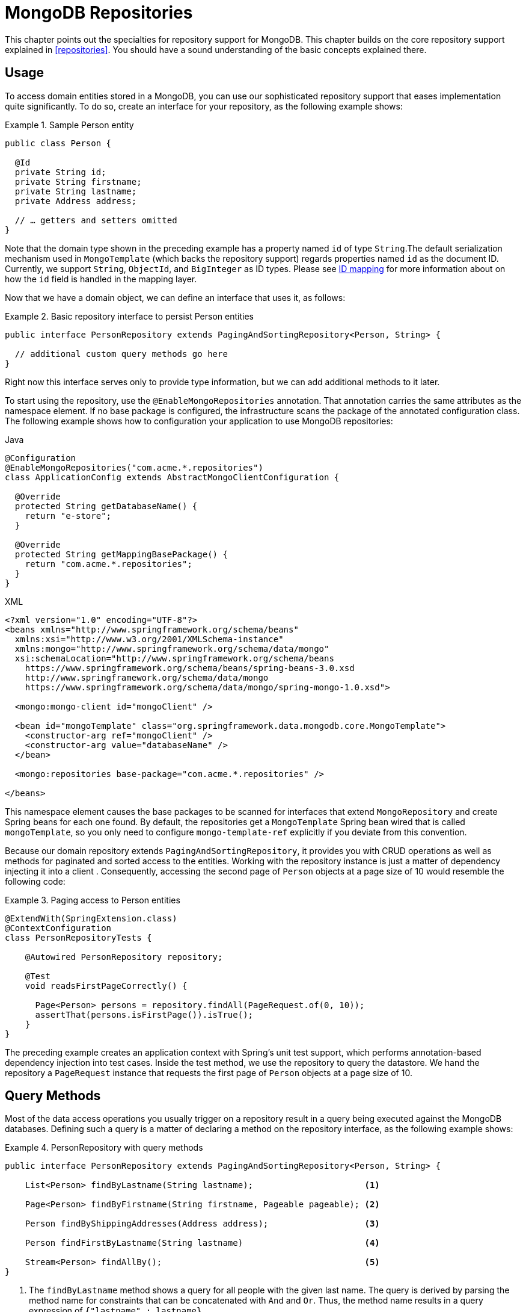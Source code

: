 [[mongo.repositories]]
= MongoDB Repositories

[[mongo-repo-intro]]
This chapter points out the specialties for repository support for MongoDB.
This chapter builds on the core repository support explained in <<repositories>>.
You should have a sound understanding of the basic concepts explained there.

[[mongo-repo-usage]]
== Usage

To access domain entities stored in a MongoDB, you can use our sophisticated repository support that eases implementation quite significantly.
To do so, create an interface for your repository, as the following example shows:

.Sample Person entity
====
[source,java]
----
public class Person {

  @Id
  private String id;
  private String firstname;
  private String lastname;
  private Address address;

  // … getters and setters omitted
}
----
====

Note that the domain type shown in the preceding example has a property named `id` of type `String`.The default serialization mechanism used in `MongoTemplate` (which backs the repository support) regards properties named `id` as the document ID.
Currently, we support `String`, `ObjectId`, and `BigInteger` as ID types.
Please see xref:reference/mongodb/mongo-template-save-update-remove.adoc#mongo-template.id-handling[ID mapping] for more information about on how the `id` field is handled in the mapping layer.

Now that we have a domain object, we can define an interface that uses it, as follows:

.Basic repository interface to persist Person entities
====
[source]
----
public interface PersonRepository extends PagingAndSortingRepository<Person, String> {

  // additional custom query methods go here
}
----
====

Right now this interface serves only to provide type information, but we can add additional methods to it later.

To start using the repository, use the `@EnableMongoRepositories` annotation.
That annotation carries the same attributes as the namespace element.
If no base package is configured, the infrastructure scans the package of the annotated configuration class.
The following example shows how to configuration your application to use MongoDB repositories:

====
.Java
[source,java,role="primary"]
----
@Configuration
@EnableMongoRepositories("com.acme.*.repositories")
class ApplicationConfig extends AbstractMongoClientConfiguration {

  @Override
  protected String getDatabaseName() {
    return "e-store";
  }

  @Override
  protected String getMappingBasePackage() {
    return "com.acme.*.repositories";
  }
}
----

.XML
[source,xml,role="secondary"]
----
<?xml version="1.0" encoding="UTF-8"?>
<beans xmlns="http://www.springframework.org/schema/beans"
  xmlns:xsi="http://www.w3.org/2001/XMLSchema-instance"
  xmlns:mongo="http://www.springframework.org/schema/data/mongo"
  xsi:schemaLocation="http://www.springframework.org/schema/beans
    https://www.springframework.org/schema/beans/spring-beans-3.0.xsd
    http://www.springframework.org/schema/data/mongo
    https://www.springframework.org/schema/data/mongo/spring-mongo-1.0.xsd">

  <mongo:mongo-client id="mongoClient" />

  <bean id="mongoTemplate" class="org.springframework.data.mongodb.core.MongoTemplate">
    <constructor-arg ref="mongoClient" />
    <constructor-arg value="databaseName" />
  </bean>

  <mongo:repositories base-package="com.acme.*.repositories" />

</beans>
----
====

This namespace element causes the base packages to be scanned for interfaces that extend `MongoRepository` and create Spring beans for each one found.
By default, the repositories get a `MongoTemplate` Spring bean wired that is called `mongoTemplate`, so you only need to configure `mongo-template-ref` explicitly if you deviate from this convention.

Because our domain repository extends `PagingAndSortingRepository`, it provides you with CRUD operations as well as methods for paginated and sorted access to the entities.
Working with the repository instance is just a matter of dependency injecting it into a client .
Consequently, accessing the second page of `Person` objects at a page size of 10 would resemble the following code:

.Paging access to Person entities
====
[source,java]
----
@ExtendWith(SpringExtension.class)
@ContextConfiguration
class PersonRepositoryTests {

    @Autowired PersonRepository repository;

    @Test
    void readsFirstPageCorrectly() {

      Page<Person> persons = repository.findAll(PageRequest.of(0, 10));
      assertThat(persons.isFirstPage()).isTrue();
    }
}
----
====

The preceding example creates an application context with Spring's unit test support, which performs annotation-based dependency injection into test cases.
Inside the test method, we use the repository to query the datastore.
We hand the repository a `PageRequest` instance that requests the first page of `Person` objects at a page size of 10.

[[mongodb.repositories.queries]]
== Query Methods

Most of the data access operations you usually trigger on a repository result in a query being executed against the MongoDB databases.
Defining such a query is a matter of declaring a method on the repository interface, as the following example shows:

.PersonRepository with query methods
====
[source,java]
----
public interface PersonRepository extends PagingAndSortingRepository<Person, String> {

    List<Person> findByLastname(String lastname);                      <1>

    Page<Person> findByFirstname(String firstname, Pageable pageable); <2>

    Person findByShippingAddresses(Address address);                   <3>

    Person findFirstByLastname(String lastname)                        <4>

    Stream<Person> findAllBy();                                        <5>
}
----

<1> The `findByLastname` method shows a query for all people with the given last name.
The query is derived by parsing the method name for constraints that can be concatenated with `And` and `Or`.
Thus, the method name results in a query expression of `{"lastname" : lastname}`.
<2> Applies pagination to a query.
You can equip your method signature with a `Pageable` parameter and let the method return a `Page` instance and Spring Data automatically pages the query accordingly.
<3> Shows that you can query based on properties that are not primitive types.
Throws `IncorrectResultSizeDataAccessException` if more than one match is found.
<4> Uses the `First` keyword to restrict the query to only the first result.
Unlike <3>, this method does not throw an exception if more than one match is found.
<5> Uses a Java 8 `Stream` that reads and converts individual elements while iterating the stream.
====

NOTE: We do not support referring to parameters that are mapped as `DBRef` in the domain class.

The following table shows the keywords that are supported for query methods:

[cols="1,2,3",options="header"]
.Supported keywords for query methods
|===
| Keyword
| Sample
| Logical result

| `After`
| `findByBirthdateAfter(Date date)`
| `{"birthdate" : {"$gt" : date}}`

| `GreaterThan`
| `findByAgeGreaterThan(int age)`
| `{"age" : {"$gt" : age}}`

| `GreaterThanEqual`
| `findByAgeGreaterThanEqual(int age)`
| `{"age" : {"$gte" : age}}`

| `Before`
| `findByBirthdateBefore(Date date)`
| `{"birthdate" : {"$lt" : date}}`

| `LessThan`
| `findByAgeLessThan(int age)`
| `{"age" : {"$lt" : age}}`

| `LessThanEqual`
| `findByAgeLessThanEqual(int age)`
| `{"age" : {"$lte" : age}}`

| `Between`
| `findByAgeBetween(int from, int to)` +
`findByAgeBetween(Range<Integer> range)`
| `{"age" : {"$gt" : from, "$lt" : to}}` +
lower / upper bounds (`$gt` / `$gte` & `$lt` / `$lte`) according to `Range`

| `In`
| `findByAgeIn(Collection ages)`
| `{"age" : {"$in" : [ages...]}}`

| `NotIn`
| `findByAgeNotIn(Collection ages)`
| `{"age" : {"$nin" : [ages...]}}`

| `IsNotNull`, `NotNull`
| `findByFirstnameNotNull()`
| `{"firstname" : {"$ne" : null}}`

| `IsNull`, `Null`
| `findByFirstnameNull()`
| `{"firstname" : null}`

| `Like`, `StartingWith`, `EndingWith`
| `findByFirstnameLike(String name)`
| `{"firstname" : name} (name as regex)`

| `NotLike`, `IsNotLike`
| `findByFirstnameNotLike(String name)`
| `{"firstname" : { "$not" : name }} (name as regex)`

| `Containing` on String
| `findByFirstnameContaining(String name)`
| `{"firstname" : name} (name as regex)`

| `NotContaining` on String
| `findByFirstnameNotContaining(String name)`
| `{"firstname" : { "$not" : name}} (name as regex)`

| `Containing` on Collection
| `findByAddressesContaining(Address address)`
| `{"addresses" : { "$in" : address}}`

| `NotContaining` on Collection
| `findByAddressesNotContaining(Address address)`
| `{"addresses" : { "$not" : { "$in" : address}}}`

| `Regex`
| `findByFirstnameRegex(String firstname)`
| `{"firstname" : {"$regex" : firstname }}`

| `(No keyword)`
| `findByFirstname(String name)`
| `{"firstname" : name}`

| `Not`
| `findByFirstnameNot(String name)`
| `{"firstname" : {"$ne" : name}}`

| `Near`
| `findByLocationNear(Point point)`
| `{"location" : {"$near" : [x,y]}}`

| `Near`
| `findByLocationNear(Point point, Distance max)`
| `{"location" : {"$near" : [x,y], "$maxDistance" : max}}`

| `Near`
| `findByLocationNear(Point point, Distance min, Distance max)`
| `{"location" : {"$near" : [x,y], "$minDistance" : min, "$maxDistance" : max}}`

| `Within`
| `findByLocationWithin(Circle circle)`
| `{"location" : {"$geoWithin" : {"$center" : [ [x, y], distance]}}}`

| `Within`
| `findByLocationWithin(Box box)`
| `{"location" : {"$geoWithin" : {"$box" : [ [x1, y1], x2, y2]}}}`

| `IsTrue`, `True`
| `findByActiveIsTrue()`
| `{"active" : true}`

| `IsFalse`,  `False`
| `findByActiveIsFalse()`
| `{"active" : false}`

| `Exists`
| `findByLocationExists(boolean exists)`
| `{"location" : {"$exists" : exists }}`

| `IgnoreCase`
| `findByUsernameIgnoreCase(String username)`
| `{"username" : {"$regex" : "^username$", "$options" : "i" }}`
|===

NOTE: If the property criterion compares a document, the order of the fields and exact equality in the document matters.

[[mongodb.repositories.queries.hint]]
=== Repository Index Hints

The `@Hint` annotation allows to override MongoDB's default index selection and forces the database to use the specified index instead.

.Example of index hints
====
[source,java]
----
@Hint("lastname-idx")                                          <1>
List<Person> findByLastname(String lastname);

@Query(value = "{ 'firstname' : ?0 }", hint = "firstname-idx") <2>
List<Person> findByFirstname(String firstname);
----

<1> Use the index with name `lastname-idx`.
<2> The `@Query` annotation defines the `hint` alias which is equivalent to adding the `@Hint` annotation.
====

[[mongodb.repositories.queries.update]]
=== Repository Update Methods

You can also use the keywords in the preceding table to create queries that identify matching documents for running updates on them.
The actual update action is defined by the `@Update` annotation on the method itself, as the following listing shows.
Note that the naming schema for derived queries starts with `find`.
Using `update` (as in `updateAllByLastname(...)`) is allowed only in combination with `@Query`.

The update is applied to *all* matching documents and it is *not* possible to limit the scope by passing in a `Page` or by using any of the <<repositories.limit-query-result,limiting keywords>>.
The return type can be either `void` or a _numeric_ type, such as `long`, to hold the number of modified documents.

.Update Methods
====
[source,java]
----
public interface PersonRepository extends CrudRepository<Person, String> {

  @Update("{ '$inc' : { 'visits' : 1 } }")
  long findAndIncrementVisitsByLastname(String lastname); <1>

  @Update("{ '$inc' : { 'visits' : ?1 } }")
  void findAndIncrementVisitsByLastname(String lastname, int increment); <2>

  @Update("{ '$inc' : { 'visits' : ?#{[1]} } }")
  long findAndIncrementVisitsUsingSpELByLastname(String lastname, int increment); <3>

  @Update(pipeline = {"{ '$set' : { 'visits' : { '$add' : [ '$visits', ?1 ] } } }"})
  void findAndIncrementVisitsViaPipelineByLastname(String lastname, int increment); <4>

  @Update("{ '$push' : { 'shippingAddresses' : ?1 } }")
  long findAndPushShippingAddressByEmail(String email, Address address); <5>

  @Query("{ 'lastname' : ?0 }")
  @Update("{ '$inc' : { 'visits' : ?1 } }")
  void updateAllByLastname(String lastname, int increment); <6>
}
----

<1> The filter query for the update is derived from the method name.
The update is "`as is`" and does not bind any parameters.
<2> The actual increment value is defined by the `increment` method argument that is bound to the `?1` placeholder.
<3> Use the Spring Expression Language (SpEL) for parameter binding.
<4> Use the `pipeline` attribute to issue xref:reference/mongodb/mongo-template-save-update-remove.adoc#mongo-template.aggregation-update[aggregation pipeline updates].
<5> The update may contain complex objects.
<6> Combine a xref:reference/mongo-repositories.adoc#mongodb.repositories.queries.json-based[string based query] with an update.
====

WARNING: Repository updates do not emit persistence nor mapping lifecycle events.

[[mongodb.repositories.queries.delete]]
=== Repository Delete Queries

The keywords in the preceding table can be used in conjunction with `delete…By` or `remove…By` to create queries that delete matching documents.

.`Delete…By` Query
====
[source,java]
----
public interface PersonRepository extends MongoRepository<Person, String> {

  List <Person> deleteByLastname(String lastname);      <1>

  Long deletePersonByLastname(String lastname);         <2>

  @Nullable
  Person deleteSingleByLastname(String lastname);       <3>

  Optional<Person> deleteByBirthdate(Date birthdate);   <4>
}
----

<1> Using a return type of `List` retrieves and returns all matching documents before actually deleting them.
<2> A numeric return type directly removes the matching documents, returning the total number of documents removed.
<3> A single domain type result retrieves and removes the first matching document.
<4> Same as in 3 but wrapped in an `Optional` type.
====

[[mongodb.repositories.queries.geo-spatial]]
=== Geo-spatial Repository Queries

As you saw in the preceding table of keywords, a few keywords trigger geo-spatial operations within a MongoDB query.
The `Near` keyword allows some further modification, as the next few examples show.

The following example shows how to define a `near` query that finds all persons with a given distance of a given point:

.Advanced `Near` queries
====
[source,java]
----
public interface PersonRepository extends MongoRepository<Person, String> {

  // { 'location' : { '$near' : [point.x, point.y], '$maxDistance' : distance}}
  List<Person> findByLocationNear(Point location, Distance distance);
}
----
====

Adding a `Distance` parameter to the query method allows restricting results to those within the given distance.
If the `Distance` was set up containing a `Metric`, we transparently use `$nearSphere` instead of `$code`, as the following example shows:

.Using `Distance` with `Metrics`
====
[source,java]
----
Point point = new Point(43.7, 48.8);
Distance distance = new Distance(200, Metrics.KILOMETERS);
… = repository.findByLocationNear(point, distance);
// {'location' : {'$nearSphere' : [43.7, 48.8], '$maxDistance' : 0.03135711885774796}}
----
====

Using a `Distance` with a `Metric` causes a `$nearSphere` (instead of a plain `$near`) clause to be added.
Beyond that, the actual distance gets calculated according to the `Metrics` used.

(Note that `Metric` does not refer to metric units of measure.
It could be miles rather than kilometers.
Rather, `metric` refers to the concept of a system of measurement, regardless of which system you use.)

NOTE: Using `@GeoSpatialIndexed(type = GeoSpatialIndexType.GEO_2DSPHERE)` on the target property forces usage of the `$nearSphere` operator.

[[geo-near-queries]]
==== Geo-near Queries

Spring Data MongoDb supports geo-near queries, as the following example shows:

[source,java]
----
public interface PersonRepository extends MongoRepository<Person, String> {

  // {'geoNear' : 'location', 'near' : [x, y] }
  GeoResults<Person> findByLocationNear(Point location);

  // No metric: {'geoNear' : 'person', 'near' : [x, y], maxDistance : distance }
  // Metric: {'geoNear' : 'person', 'near' : [x, y], 'maxDistance' : distance,
  //          'distanceMultiplier' : metric.multiplier, 'spherical' : true }
  GeoResults<Person> findByLocationNear(Point location, Distance distance);

  // Metric: {'geoNear' : 'person', 'near' : [x, y], 'minDistance' : min,
  //          'maxDistance' : max, 'distanceMultiplier' : metric.multiplier,
  //          'spherical' : true }
  GeoResults<Person> findByLocationNear(Point location, Distance min, Distance max);

  // {'geoNear' : 'location', 'near' : [x, y] }
  GeoResults<Person> findByLocationNear(Point location);
}
----

[[mongodb.repositories.queries.json-based]]
=== MongoDB JSON-based Query Methods and Field Restriction

By adding the `org.springframework.data.mongodb.repository.Query` annotation to your repository query methods, you can specify a MongoDB JSON query string to use instead of having the query be derived from the method name, as the following example shows:

[source,java]
----
public interface PersonRepository extends MongoRepository<Person, String> {

  @Query("{ 'firstname' : ?0 }")
  List<Person> findByThePersonsFirstname(String firstname);

}
----

The `?0` placeholder lets you substitute the value from the method arguments into the JSON query string.

NOTE: `String` parameter values are escaped during the binding process, which means that it is not possible to add MongoDB specific operators through the argument.

You can also use the filter property to restrict the set of properties that is mapped into the Java object, as the following example shows:

[source,java]
----
public interface PersonRepository extends MongoRepository<Person, String> {

  @Query(value="{ 'firstname' : ?0 }", fields="{ 'firstname' : 1, 'lastname' : 1}")
  List<Person> findByThePersonsFirstname(String firstname);

}
----

The query in the preceding example returns only the `firstname`, `lastname` and `Id` properties of the `Person` objects.
The `age` property, a `java.lang.Integer`, is not set and its value is therefore null.

[[mongodb.repositories.queries.sort]]
=== Sorting Query Method results

MongoDB repositories allow various approaches to define sorting order.
Let's take a look at the following example:

.Sorting Query Results
====
[source,java]
----
public interface PersonRepository extends MongoRepository<Person, String> {

  List<Person> findByFirstnameSortByAgeDesc(String firstname); <1>

  List<Person> findByFirstname(String firstname, Sort sort);   <2>

  @Query(sort = "{ age : -1 }")
  List<Person> findByFirstname(String firstname);              <3>

  @Query(sort = "{ age : -1 }")
  List<Person> findByLastname(String lastname, Sort sort);     <4>
}
----

<1> Static sorting derived from method name. `SortByAgeDesc` results in `{ age : -1 }` for the sort parameter.
<2> Dynamic sorting using a method argument.
`Sort.by(DESC, "age")` creates `{ age : -1 }` for the sort parameter.
<3> Static sorting via `Query` annotation.
Sort parameter applied as stated in the `sort` attribute.
<4> Default sorting via `Query` annotation combined with dynamic one via a method argument. `Sort.unsorted()`
results in `{ age : -1 }`.
Using `Sort.by(ASC, "age")` overrides the defaults and creates `{ age : 1 }`.
`Sort.by
(ASC, "firstname")` alters the default and results in `{ age : -1, firstname : 1 }`.
====

[[mongodb.repositories.queries.json-spel]]
=== JSON-based Queries with SpEL Expressions

Query strings and field definitions can be used together with SpEL expressions to create dynamic queries at runtime.
SpEL expressions can provide predicate values and can be used to extend predicates with subdocuments.

Expressions expose method arguments through an array that contains all the arguments.
The following query uses `[0]`
to declare the predicate value for `lastname` (which is equivalent to the `?0` parameter binding):

[source,java]
----
public interface PersonRepository extends MongoRepository<Person, String> {

  @Query("{'lastname': ?#{[0]} }")
  List<Person> findByQueryWithExpression(String param0);
}
----

Expressions can be used to invoke functions, evaluate conditionals, and construct values.
SpEL expressions used in conjunction with JSON reveal a side-effect, because Map-like declarations inside of SpEL read like JSON, as the following example shows:

[source,java]
----
public interface PersonRepository extends MongoRepository<Person, String> {

  @Query("{'id': ?#{ [0] ? {$exists :true} : [1] }}")
  List<Person> findByQueryWithExpressionAndNestedObject(boolean param0, String param1);
}
----

WARNING: SpEL in query strings can be a powerful way to enhance queries.
However, they can also accept a broad range of unwanted arguments.
Make sure to sanitize strings before passing them to the query to avoid creation of vulnerabilities or unwanted changes to your query.

Expression support is extensible through the Query SPI: `org.springframework.data.repository.query.spi.EvaluationContextExtension`.
The Query SPI can contribute properties and functions and can customize the root object.
Extensions are retrieved from the application context at the time of SpEL evaluation when the query is built.
The following example shows how to use `EvaluationContextExtension`:

[source,java]
----
public class SampleEvaluationContextExtension extends EvaluationContextExtensionSupport {

  @Override
  public String getExtensionId() {
    return "security";
  }

  @Override
  public Map<String, Object> getProperties() {
    return Collections.singletonMap("principal", SecurityContextHolder.getCurrent().getPrincipal());
  }
}
----

NOTE: Bootstrapping `MongoRepositoryFactory` yourself is not application context-aware and requires further configuration to pick up Query SPI extensions.

NOTE: Reactive query methods can make use of `org.springframework.data.spel.spi.ReactiveEvaluationContextExtension`.

[[mongodb.repositories.queries.type-safe]]
=== Type-safe Query Methods

MongoDB repository support integrates with the http://www.querydsl.com/[Querydsl] project, which provides a way to perform type-safe queries.
To quote from the project description, "Instead of writing queries as inline strings or externalizing them into XML files they are constructed via a fluent API." It provides the following features:

* Code completion in the IDE (all properties, methods, and operations can be expanded in your favorite Java IDE).
* Almost no syntactically invalid queries allowed (type-safe on all levels).
* Domain types and properties can be referenced safely -- no strings involved!
* Adapts better to refactoring changes in domain types.
* Incremental query definition is easier.

See the http://www.querydsl.com/static/querydsl/latest/reference/html/[QueryDSL documentation] for how to bootstrap your environment for APT-based code generation using Maven or Ant.

QueryDSL lets you write queries such as the following:

[source,java]
----
QPerson person = new QPerson("person");
List<Person> result = repository.findAll(person.address.zipCode.eq("C0123"));

Page<Person> page = repository.findAll(person.lastname.contains("a"),
                                       PageRequest.of(0, 2, Direction.ASC, "lastname"));
----

`QPerson` is a class that is generated by the Java annotation post-processing tool.
It is a `Predicate` that lets you write type-safe queries.
Notice that there are no strings in the query other than the `C0123` value.

You can use the generated `Predicate` class by using the `QuerydslPredicateExecutor` interface, which the following listing shows:

[source,java]
----
public interface QuerydslPredicateExecutor<T> {

  T findOne(Predicate predicate);

  List<T> findAll(Predicate predicate);

  List<T> findAll(Predicate predicate, OrderSpecifier<?>... orders);

  Page<T> findAll(Predicate predicate, Pageable pageable);

  Long count(Predicate predicate);
}
----

To use this in your repository implementation, add it to the list of repository interfaces from which your interface inherits, as the following example shows:

[source,java]
----
public interface PersonRepository extends MongoRepository<Person, String>, QuerydslPredicateExecutor<Person> {

   // additional query methods go here
}
----

[[mongodb.repositories.queries.full-text]]
=== Full-text Search Queries

MongoDB's full-text search feature is store-specific and, therefore, can be found on `MongoRepository` rather than on the more general `CrudRepository`.
We need a document with a full-text index (see "`xref:reference/mapping.adoc#mapping-usage-indexes.text-index[Text Indexes]`" to learn how to create a full-text index).

Additional methods on `MongoRepository` take `TextCriteria` as an input parameter.
In addition to those explicit methods, it is also possible to add a `TextCriteria`-derived repository method.
The criteria are added as an additional `AND` criteria.
Once the entity contains a `@TextScore`-annotated property, the document's full-text score can be retrieved.
Furthermore, the `@TextScore` annotated also makes it possible to sort by the document's score, as the following example shows:

[source,java]
----
@Document
class FullTextDocument {

  @Id String id;
  @TextIndexed String title;
  @TextIndexed String content;
  @TextScore Float score;
}

interface FullTextRepository extends Repository<FullTextDocument, String> {

  // Execute a full-text search and define sorting dynamically
  List<FullTextDocument> findAllBy(TextCriteria criteria, Sort sort);

  // Paginate over a full-text search result
  Page<FullTextDocument> findAllBy(TextCriteria criteria, Pageable pageable);

  // Combine a derived query with a full-text search
  List<FullTextDocument> findByTitleOrderByScoreDesc(String title, TextCriteria criteria);
}


Sort sort = Sort.by("score");
TextCriteria criteria = TextCriteria.forDefaultLanguage().matchingAny("spring", "data");
List<FullTextDocument> result = repository.findAllBy(criteria, sort);

criteria = TextCriteria.forDefaultLanguage().matching("film");
Page<FullTextDocument> page = repository.findAllBy(criteria, PageRequest.of(1, 1, sort));
List<FullTextDocument> result = repository.findByTitleOrderByScoreDesc("mongodb", criteria);
----
